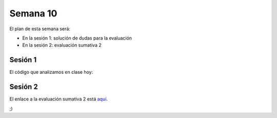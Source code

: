 Semana 10
===========
El plan de esta semana será:

* En la sesión 1: solución de dudas para la evaluación
* En la sesión 2: evaluación sumativa 2

Sesión 1
---------

El código que analizamos en clase hoy:

.. code-block:: c
   :linenos:

   #include <stdio.h>
   #include <stdlib.h>
   
   int minInt(int argInts[], int size );
   
   int main(int argc, char *argv[]){
       
       int argParams[argc-1];
       int status = 0;
       int exitStatus = EXIT_SUCCESS;
   
       if(argc > 1){
           for(int i= 1; i < argc ;i++){
               status = sscanf(argv[i], "%d", &argParams[i-1]);
               if(status != 1){
                   printf("Invalid parameter \n");
                   exit(EXIT_FAILURE);
               } 
           }
           printf("Min int: %d\n", minInt(argParams,argc-1));
       }
       else{
           printf("Min int: no arguments\n");
           exitStatus = EXIT_FAILURE;
       }
       exit(exitStatus);
   }
   
   int minInt(int argInts[], int size ){
       int value = argInts[0];
   
       for(int i = 1; i< size;i++){
           if(value > argInts[i]) value =  argInts[i];
       }
       return value; 
   }
   
.. code-block:: c
   :linenos:

   #include <stdio.h>
   #include <stdlib.h>
   
   int maxInt(int argInts[], int size );
   
   int main(int argc, char *argv[]){
       
       int argParams[argc-1];
       int status = 0;
       int exitStatus = EXIT_SUCCESS;
   
       if(argc > 1){
           for(int i= 1; i < argc ;i++){
               status = sscanf(argv[i], "%d", &argParams[i-1]);
               if(status != 1){
                   printf("Invalid parameter \n");
                   exit(EXIT_FAILURE);
               } 
           }
           printf("Max int: %d\n", maxInt(argParams,argc-1));
       }
       else{
           printf("Max int: no arguments\n");
           exitStatus = EXIT_FAILURE;
       }    
       exit(exitStatus);
   }
   
   int maxInt(int argInts[], int size ){
       int value = argInts[0];
   
       for(int i = 1; i< size;i++){
           if(argInts[i] > value) value =  argInts[i];
       }
   
       return value; 
   }
   
.. code-block:: c
   :linenos:

   #include <stdio.h>
   #include <stdlib.h>
   
   double meanInt(int argInts[], int size );
   
   int main(int argc, char *argv[]){
       int argParams[argc-1];
       int status = 0;
       int exitStatus = EXIT_SUCCESS;
       if(argc > 1){
           for(int i= 1; i < argc ;i++){
               status = sscanf(argv[i], "%d", &argParams[i-1]);
               if(status != 1){
                   printf("Invalid parameter \n");
                   exit(EXIT_FAILURE);
               } 
           }
           printf("Mean: %lf\n", meanInt(argParams,argc-1));
       }
       else{
           printf("Mean: no arguments\n");
           exitStatus = EXIT_FAILURE;
       }    
       exit(exitStatus);
   }
   
   double meanInt(int argInts[], int size ){
       double value = 0;
   
       for(int i = 0; i< size;i++){
           value = value + argInts[i];
       }
   
       return value/size; 
   }   
   


.. code-block:: c
   :linenos:

   #include <stdio.h>
   #include <stdlib.h>
   #include <unistd.h>
   #include <sys/types.h>
   #include <sys/wait.h>
   
   int main(int argc, char *argv[]){
   
       char *argvFork[argc+1];
       
       for(int i = 1; i < argc;i++){
           argvFork[i] = argv[i];
       }
       argvFork[argc] = NULL;
   
       pid_t hijo;    
       for(int i = 1; i <= 3;i++){
           hijo = fork();
           switch(hijo){
               case -1:
                   printf("error al crear hijo %d\n", i);
                   exit(EXIT_FAILURE);
               break;
               case 0:
                   if(i == 1) argvFork[0]= "./min";
                   else if(i==2) argvFork[0]= "./max";
                   else argvFork[0]= "./mean";
                   execv(argvFork[0],argvFork);
                   printf("HIJO%d:",i);
                   perror("execv fails");
                   exit(EXIT_FAILURE);
               break;            
               default:
               break;
           }
       }
       wait(NULL);
       wait(NULL);
       wait(NULL);
       exit(EXIT_SUCCESS);
   }
   

Sesión 2
---------
El enlace a la evaluación sumativa 2 está `aquí <https://drive.google.com/open?id=1B7YFKd7ilLqjN3wRX0u5Z8qj14wNrSz_6LUsdJNs3Js>`__.

;)

